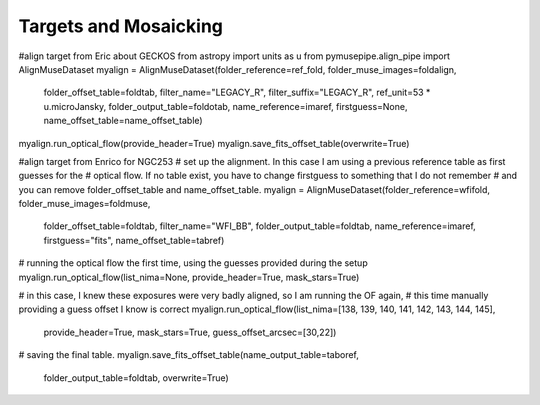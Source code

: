 ============
Targets and Mosaicking
============

#align target from Eric about GECKOS
from astropy import units as u
from pymusepipe.align_pipe import AlignMuseDataset
myalign = AlignMuseDataset(folder_reference=ref_fold, folder_muse_images=foldalign,
                           folder_offset_table=foldtab, filter_name="LEGACY_R",
                           filter_suffix="LEGACY_R", ref_unit=53 * u.microJansky,
                           folder_output_table=foldotab, name_reference=imaref,
                           firstguess=None, name_offset_table=name_offset_table)
myalign.run_optical_flow(provide_header=True)
myalign.save_fits_offset_table(overwrite=True)


#align target from Enrico for NGC253
# set up the alignment. In this case I am using a previous reference table as first guesses for the
# optical flow. If no table exist, you have to change firstguess to something that I do not remember
# and you can remove folder_offset_table and name_offset_table.
myalign = AlignMuseDataset(folder_reference=wfifold, folder_muse_images=foldmuse,
                           folder_offset_table=foldtab, filter_name="WFI_BB",
                           folder_output_table=foldtab, name_reference=imaref,
                           firstguess="fits", name_offset_table=tabref)

# running the optical flow the first time, using the guesses provided during the setup
myalign.run_optical_flow(list_nima=None, provide_header=True, mask_stars=True)

# in this case, I knew these exposures were very badly aligned, so I am running the OF again,
# this time manually providing a guess offset I know is correct
myalign.run_optical_flow(list_nima=[138, 139, 140, 141, 142, 143, 144, 145],
                         provide_header=True, mask_stars=True, guess_offset_arcsec=[30,22])


# saving the final table.
myalign.save_fits_offset_table(name_output_table=taboref,
                               folder_output_table=foldtab, overwrite=True)